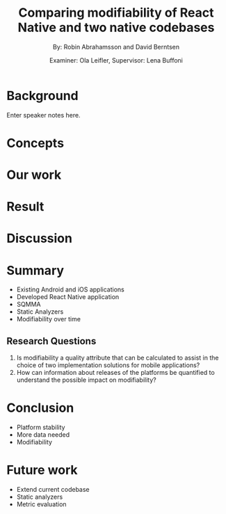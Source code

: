#+TITLE: Comparing modifiability of React Native and two native codebases
#+AUTHOR: By: Robin Abrahamsson and David Berntsen
#+EMAIL: robab960@student.liu.se davbe067@student.liu.se
#+DATE: Examiner: Ola Leifler, Supervisor: Lena Buffoni

#+REVEAL_ROOT: file:///Users/robin.abrahamsson/reveal.js-master/

#+REVEAL_THEME: black
#+REVEAL_TRANS: default
#+REVEAL_DEFAULT_FRAG_STYLE: current-visible

#+REVEAL_POSTAMBLE: <p> Created by Robin Abrahamsson and David Berntsen. </p>
#+REVEAL_PLUGINS: (markdown notes)
#+REVEAL_EXTRA_CSS: ./custom-stylesheet.css

#+OPTIONS: reveal_center:t reveal_progress:t reveal_history:nil reveal_control:nil
#+OPTIONS: reveal_rolling_links:t reveal_keyboard:t reveal_overview:t num:nil
#+OPTIONS: reveal_width:1200 reveal_height:800
#+OPTIONS: toc:1
#+OPTIONS: reveal_title_slide:"<h2>%t</h2><p>%a</p><p>%d</p>"

* Background

#+BEGIN_NOTES
  Enter speaker notes here.
#+END_NOTES
* Concepts
* Our work
* Result
* Discussion

* Summary
  #+ATTR_REVEAL: :frag (t)
  * Existing Android and iOS applications
  * Developed React Native application
  * SQMMA
  * Static Analyzers
  * Modifiability over time
** Research Questions
   #+ATTR_REVEAL: :frag (t)
   1. Is modifiability a quality attribute that can be calculated to assist in the choice of two implementation solutions for mobile applications?
   2. How can information about releases of the platforms be quantified to understand the possible impact on modifiability?

* Conclusion
  #+ATTR_REVEAL: :frag (t)
  * Platform stability
  * More data needed
  * Modifiability
* Future work
  #+ATTR_REVEAL: :frag (t)
  * Extend current codebase
  * Static analyzers
  * Metric evaluation
